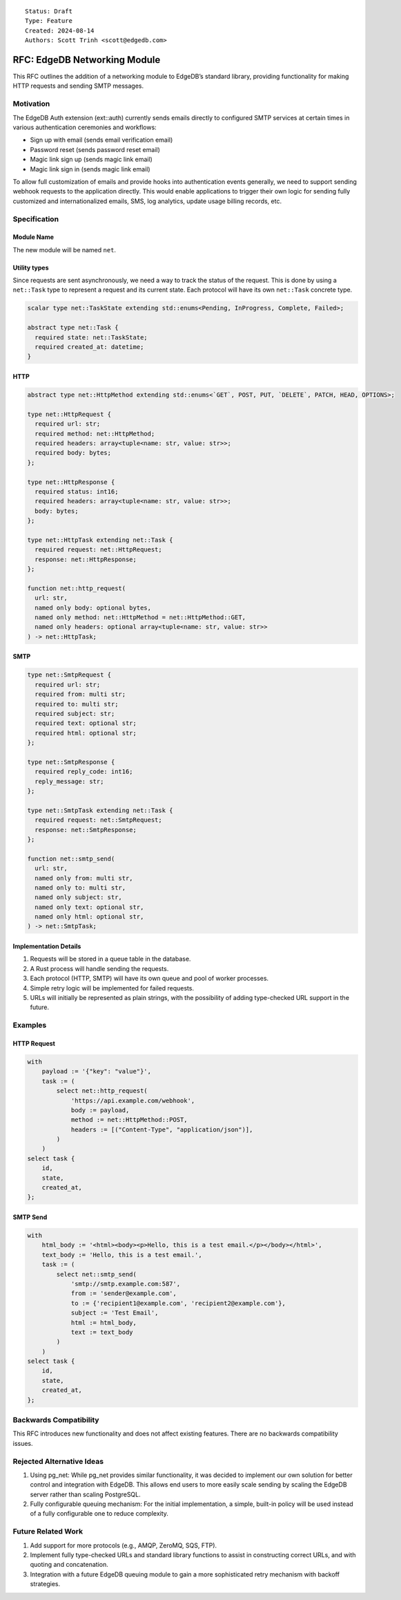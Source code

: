 ::

    Status: Draft
    Type: Feature
    Created: 2024-08-14
    Authors: Scott Trinh <scott@edgedb.com>

=============================
RFC: EdgeDB Networking Module
=============================

This RFC outlines the addition of a networking module to EdgeDB’s
standard library, providing functionality for making HTTP requests and
sending SMTP messages.

Motivation
==========

The EdgeDB Auth extension (ext::auth) currently sends emails directly to
configured SMTP services at certain times in various authentication
ceremonies and workflows:

-  Sign up with email (sends email verification email)
-  Password reset (sends password reset email)
-  Magic link sign up (sends magic link email)
-  Magic link sign in (sends magic link email)

To allow full customization of emails and provide hooks into
authentication events generally, we need to support sending webhook
requests to the application directly. This would enable applications to
trigger their own logic for sending fully customized and
internationalized emails, SMS, log analytics, update usage billing
records, etc.

Specification
=============

Module Name
-----------

The new module will be named ``net``.

Utility types
-------------

Since requests are sent asynchronously, we need a way to track the status of the
request. This is done by using a ``net::Task`` type to represent a request and
its current state. Each protocol will have its own ``net::Task`` concrete type.

.. code-block:: edgeql

  scalar type net::TaskState extending std::enums<Pending, InProgress, Complete, Failed>;

  abstract type net::Task {
    required state: net::TaskState;
    required created_at: datetime;
  }

HTTP
----

.. code-block:: edgeql

  abstract type net::HttpMethod extending std::enums<`GET`, POST, PUT, `DELETE`, PATCH, HEAD, OPTIONS>;

  type net::HttpRequest {
    required url: str;
    required method: net::HttpMethod;
    required headers: array<tuple<name: str, value: str>>;
    required body: bytes;
  };

  type net::HttpResponse {
    required status: int16;
    required headers: array<tuple<name: str, value: str>>;
    body: bytes;
  };

  type net::HttpTask extending net::Task {
    required request: net::HttpRequest;
    response: net::HttpResponse;
  };

  function net::http_request(
    url: str,
    named only body: optional bytes,
    named only method: net::HttpMethod = net::HttpMethod::GET,
    named only headers: optional array<tuple<name: str, value: str>>
  ) -> net::HttpTask;

SMTP
----

.. code-block:: edgeql

  type net::SmtpRequest {
    required url: str;
    required from: multi str;
    required to: multi str;
    required subject: str;
    required text: optional str;
    required html: optional str;
  };

  type net::SmtpResponse {
    required reply_code: int16;
    reply_message: str;
  };

  type net::SmtpTask extending net::Task {
    required request: net::SmtpRequest;
    response: net::SmtpResponse;
  };

  function net::smtp_send(
    url: str,
    named only from: multi str,
    named only to: multi str,
    named only subject: str,
    named only text: optional str,
    named only html: optional str,
  ) -> net::SmtpTask;

Implementation Details
----------------------

1. Requests will be stored in a queue table in the database.
2. A Rust process will handle sending the requests.
3. Each protocol (HTTP, SMTP) will have its own queue and pool of worker
   processes.
4. Simple retry logic will be implemented for failed requests.
5. URLs will initially be represented as plain strings, with the
   possibility of adding type-checked URL support in the future.

Examples
========

HTTP Request
------------

.. code:: edgeql

   with
       payload := '{"key": "value"}',
       task := (
           select net::http_request(
               'https://api.example.com/webhook',
               body := payload,
               method := net::HttpMethod::POST,
               headers := [("Content-Type", "application/json")],
           )
       )
   select task {
       id,
       state,
       created_at,
   };

SMTP Send
---------

.. code:: edgeql

   with
       html_body := '<html><body><p>Hello, this is a test email.</p></body></html>',
       text_body := 'Hello, this is a test email.',
       task := (
           select net::smtp_send(
               'smtp://smtp.example.com:587',
               from := 'sender@example.com',
               to := {'recipient1@example.com', 'recipient2@example.com'},
               subject := 'Test Email',
               html := html_body,
               text := text_body
           )
       )
   select task {
       id,
       state,
       created_at,
   };

Backwards Compatibility
=======================

This RFC introduces new functionality and does not affect existing
features. There are no backwards compatibility issues.

Rejected Alternative Ideas
==========================

1. Using pg_net: While pg_net provides similar functionality, it was
   decided to implement our own solution for better control and
   integration with EdgeDB. This allows end users to more easily scale
   sending by scaling the EdgeDB server rather than scaling PostgreSQL.
2. Fully configurable queuing mechanism: For the initial implementation,
   a simple, built-in policy will be used instead of a fully
   configurable one to reduce complexity.

Future Related Work
===================

1. Add support for more protocols (e.g., AMQP, ZeroMQ, SQS, FTP).
2. Implement fully type-checked URLs and standard library functions to
   assist in constructing correct URLs, and with quoting and
   concatenation.
3. Integration with a future EdgeDB queuing module to gain a more
   sophisticated retry mechanism with backoff strategies.

